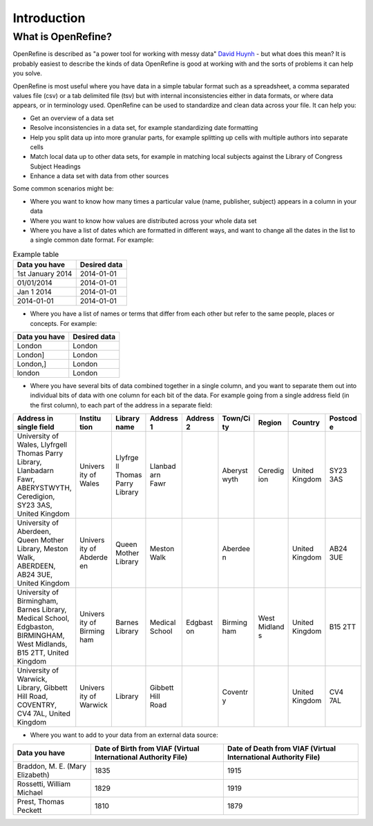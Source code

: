 Introduction
============

What is OpenRefine?
-------------------

OpenRefine is described as "a power tool for working with messy data"
`David
Huynh <http://web.archive.org/web/20141021040915/http://davidhuynh.net/spaces/nicar2011/tutorial.pdf>`__
- but what does this mean? It is probably easiest to describe the kinds
of data OpenRefine is good at working with and the sorts of problems it
can help you solve.

OpenRefine is most useful where you have data in a simple tabular format
such as a spreadsheet, a comma separated values file (csv) or a tab
delimited file (tsv) but with internal inconsistencies either in data
formats, or where data appears, or in terminology used. OpenRefine can
be used to standardize and clean data across your file. It can help you:

-  Get an overview of a data set
-  Resolve inconsistencies in a data set, for example standardizing date
   formatting
-  Help you split data up into more granular parts, for example
   splitting up cells with multiple authors into separate cells
-  Match local data up to other data sets, for example in matching local
   subjects against the Library of Congress Subject Headings
-  Enhance a data set with data from other sources

Some common scenarios might be:

-  Where you want to know how many times a particular value (name,
   publisher, subject) appears in a column in your data
-  Where you want to know how values are distributed across your whole
   data set
-  Where you have a list of dates which are formatted in different ways,
   and want to change all the dates in the list to a single common date
   format. For example:

.. csv-table:: Example table
    :header: Data you have, Desired data

    1st January 2014   , 2014-01-01
    01/01/2014         , 2014-01-01
    Jan 1 2014         , 2014-01-01
    2014-01-01         , 2014-01-01

-  Where you have a list of names or terms that differ from each other
   but refer to the same people, places or concepts. For example:

+-----------------+----------------+
| Data you have   | Desired data   |
+=================+================+
| London          | London         |
+-----------------+----------------+
| London]         | London         |
+-----------------+----------------+
| London,]        | London         |
+-----------------+----------------+
| london          | London         |
+-----------------+----------------+

-  Where you have several bits of data combined together in a single
   column, and you want to separate them out into individual bits of
   data with one column for each bit of the data. For example going from
   a single address field (in the first column), to each part of the
   address in a separate field:

+--------------+---------+---------+---------+---------+---------+---------+---------+---------+
| Address in   | Institu | Library | Address | Address | Town/Ci | Region  | Country | Postcod |
| single field | tion    | name    | 1       | 2       | ty      |         |         | e       |
+==============+=========+=========+=========+=========+=========+=========+=========+=========+
| University   | Univers | Llyfrge | Llanbad |         | Aberyst | Ceredig | United  | SY23    |
| of Wales,    | ity     | ll      | arn     |         | wyth    | ion     | Kingdom | 3AS     |
| Llyfrgell    | of      | Thomas  | Fawr    |         |         |         |         |         |
| Thomas Parry | Wales   | Parry   |         |         |         |         |         |         |
| Library,     |         | Library |         |         |         |         |         |         |
| Llanbadarn   |         |         |         |         |         |         |         |         |
| Fawr,        |         |         |         |         |         |         |         |         |
| ABERYSTWYTH, |         |         |         |         |         |         |         |         |
| Ceredigion,  |         |         |         |         |         |         |         |         |
| SY23 3AS,    |         |         |         |         |         |         |         |         |
| United       |         |         |         |         |         |         |         |         |
| Kingdom      |         |         |         |         |         |         |         |         |
+--------------+---------+---------+---------+---------+---------+---------+---------+---------+
| University   | Univers | Queen   | Meston  |         | Aberdee |         | United  | AB24    |
| of Aberdeen, | ity     | Mother  | Walk    |         | n       |         | Kingdom | 3UE     |
| Queen Mother | of      | Library |         |         |         |         |         |         |
| Library,     | Abderde |         |         |         |         |         |         |         |
| Meston Walk, | en      |         |         |         |         |         |         |         |
| ABERDEEN,    |         |         |         |         |         |         |         |         |
| AB24 3UE,    |         |         |         |         |         |         |         |         |
| United       |         |         |         |         |         |         |         |         |
| Kingdom      |         |         |         |         |         |         |         |         |
+--------------+---------+---------+---------+---------+---------+---------+---------+---------+
| University   | Univers | Barnes  | Medical | Edgbast | Birming | West    | United  | B15 2TT |
| of           | ity     | Library | School  | on      | ham     | Midland | Kingdom |         |
| Birmingham,  | of      |         |         |         |         | s       |         |         |
| Barnes       | Birming |         |         |         |         |         |         |         |
| Library,     | ham     |         |         |         |         |         |         |         |
| Medical      |         |         |         |         |         |         |         |         |
| School,      |         |         |         |         |         |         |         |         |
| Edgbaston,   |         |         |         |         |         |         |         |         |
| BIRMINGHAM,  |         |         |         |         |         |         |         |         |
| West         |         |         |         |         |         |         |         |         |
| Midlands,    |         |         |         |         |         |         |         |         |
| B15 2TT,     |         |         |         |         |         |         |         |         |
| United       |         |         |         |         |         |         |         |         |
| Kingdom      |         |         |         |         |         |         |         |         |
+--------------+---------+---------+---------+---------+---------+---------+---------+---------+
| University   | Univers | Library | Gibbett |         | Coventr |         | United  | CV4 7AL |
| of Warwick,  | ity     |         | Hill    |         | y       |         | Kingdom |         |
| Library,     | of      |         | Road    |         |         |         |         |         |
| Gibbett Hill | Warwick |         |         |         |         |         |         |         |
| Road,        |         |         |         |         |         |         |         |         |
| COVENTRY,    |         |         |         |         |         |         |         |         |
| CV4 7AL,     |         |         |         |         |         |         |         |         |
| United       |         |         |         |         |         |         |         |         |
| Kingdom      |         |         |         |         |         |         |         |         |
+--------------+---------+---------+---------+---------+---------+---------+---------+---------+

-  Where you want to add to your data from an external data source:

+--------------------+-----------------+-----------------+
| Data you have      | Date of Birth   | Date of Death   |
|                    | from VIAF       | from VIAF       |
|                    | (Virtual        | (Virtual        |
|                    | International   | International   |
|                    | Authority File) | Authority File) |
+====================+=================+=================+
| Braddon, M. E.     | 1835            | 1915            |
| (Mary Elizabeth)   |                 |                 |
+--------------------+-----------------+-----------------+
| Rossetti, William  | 1829            | 1919            |
| Michael            |                 |                 |
+--------------------+-----------------+-----------------+
| Prest, Thomas      | 1810            | 1879            |
| Peckett            |                 |                 |
+--------------------+-----------------+-----------------+
